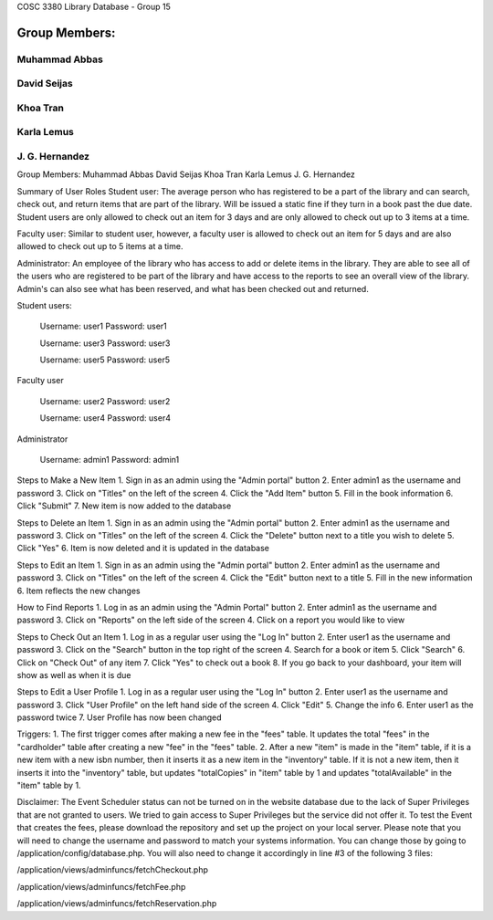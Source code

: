 COSC 3380 Library Database - Group 15

###################
Group Members:
###################
*******************
Muhammad Abbas
*******************
*******************
David Seijas
*******************
*******************
Khoa Tran
*******************
*******************
Karla Lemus
*******************
*******************
J. G. Hernandez
*******************


Group Members:
Muhammad Abbas
David Seijas
Khoa Tran
Karla Lemus
J. G. Hernandez


Summary of User Roles
Student user: The average person who has registered to be a part of the library and can search, check out, and return items 
that are part of the library. Will be issued a static fine if they turn in a book past the due date. Student users are only
allowed to check out an item for 3 days and are only allowed to check out up to 3 items at a time.

Faculty user: Similar to student user, however, a faculty user is allowed to check out an item for 5 days and 
are also allowed to check out up to 5 items at a time.

Administrator: An employee of the library who has access to add or delete items in the library. They are 
able to see all of the users who are registered to be part of the library and have access to the reports 
to see an overall view of the library. Admin's can also see what has been reserved, and what has been checked out 
and returned.


Student users:

	Username: user1
	Password: user1
	
	Username: user3
	Password: user3
	
	Username: user5
	Password: user5


Faculty user

	Username: user2
	Password: user2
	
	Username: user4
	Password: user4


Administrator

	Username: admin1
	Password: admin1


Steps to Make a New Item
1. Sign in as an admin using the "Admin portal" button
2. Enter admin1 as the username and password
3. Click on "Titles" on the left of the screen
4. Click the "Add Item" button
5. Fill in the book information
6. Click "Submit"
7. New item is now added to the database

Steps to Delete an Item
1. Sign in as an admin using the "Admin portal" button
2. Enter admin1 as the username and password
3. Click on "Titles" on the left of the screen
4. Click the "Delete" button next to a title 
you wish to delete
5. Click "Yes"
6. Item is now deleted and it is updated in the database

Steps to Edit an Item
1. Sign in as an admin using the "Admin portal" button
2. Enter admin1 as the username and password
3. Click on "Titles" on the left of the screen
4. Click the "Edit" button next to a title
5. Fill in the new information
6. Item reflects the new changes 

How to Find Reports
1. Log in as an admin using the "Admin Portal" button
2. Enter admin1 as the username and password
3. Click on "Reports" on the left side of the screen
4. Click on a report you would like to view

Steps to Check Out an Item
1. Log in as a regular user using the "Log In" button
2. Enter user1 as the username and password
3. Click on the "Search" button in the top right of the screen
4. Search for a book or item
5. Click "Search"
6. Click on "Check Out" of any item
7. Click "Yes" to check out a book
8. If you go back to your dashboard, your item will show as well as when it is due

Steps to Edit a User Profile
1. Log in as a regular user using the "Log In" button
2. Enter user1 as the username and password
3. Click "User Profile" on the left hand side of the screen
4. Click "Edit"
5. Change the info
6. Enter user1 as the password twice
7. User Profile has now been changed


Triggers:
1. The first trigger comes after making a new fee in the "fees" table. 
It updates the total "fees" in the "cardholder" table after creating a new 
"fee" in the "fees" table.
2. After a new "item" is made in the "item" table, if it is a new item 
with a new isbn number, then it inserts it as a new item in the "inventory" 
table. If it is not a new item, then it inserts it into the "inventory" table, 
but updates "totalCopies" in "item" table by 1 and updates "totalAvailable" 
in the "item" table by 1.

Disclaimer:
The Event Scheduler status can not be turned on in the website database due to the lack of Super Privileges
that are not granted to users. We tried to gain access to Super Privileges but the service did not offer it.
To test the Event that creates the fees, please download the repository and set up the project on your local
server. Please note that you will need to change the username and password to match your systems information.
You can change those by going to /application/config/database.php. 
You will also need to change it accordingly in line #3 of the following 3 files:

/application/views/adminfuncs/fetchCheckout.php

/application/views/adminfuncs/fetchFee.php

/application/views/adminfuncs/fetchReservation.php


